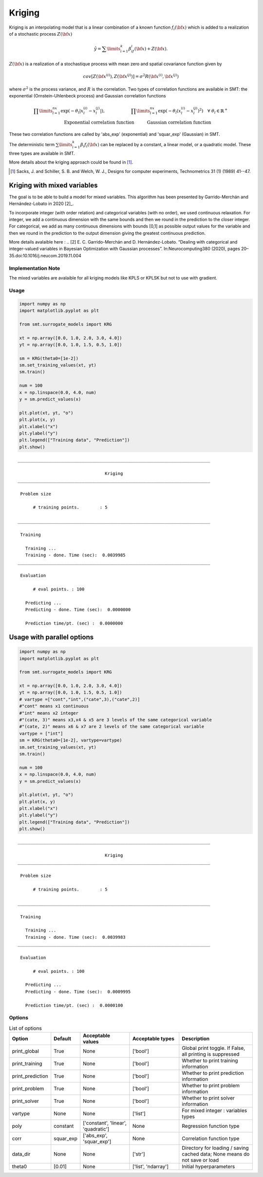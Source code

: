 Kriging
=======

Kriging is an interpolating model that is a linear combination of a known function :math:`f_i({\bf x})` which is added to a realization of a stochastic process :math:`Z({\bf x})`

.. math ::
  \hat{y} = \sum\limits_{i=1}^k\beta_if_i({\bf x})+Z({\bf x}).

:math:`Z({\bf x})` is a realization of a stochastique process with mean zero and spatial covariance function given by

.. math ::
  cov\left[Z\left({\bf x}^{(i)}\right),Z\left({\bf x}^{(j)}\right)\right] =\sigma^2R\left({\bf x}^{(i)},{\bf x}^{(j)}\right)

where :math:`\sigma^2` is the process variance, and :math:`R` is the correlation.
Two types of correlation functions are available in SMT: the exponential (Ornstein-Uhlenbeck process) and Gaussian correlation functions

.. math ::
  \prod\limits_{l=1}^{nx}\exp\left(-\theta_l\left|x_l^{(i)}-x_l^{(j)}\right|\right),\qquad \qquad \qquad\prod\limits_{l=1}^{nx}\exp\left(-\theta_l\left(x_l^{(i)}-x_l^{(j)}\right)^{2}\right) \quad \forall\ \theta_l\in\mathbb{R}^+\\
  \text{Exponential correlation function} \quad \qquad\text{Gaussian correlation function}\qquad \qquad

These two correlation functions are called by 'abs_exp' (exponential) and 'squar_exp' (Gaussian) in SMT.

The deterministic term :math:`\sum\limits_{i=1}^k\beta_i f_i({\bf x})` can be replaced by a constant, a linear model, or a quadratic model.
These three types are available in SMT.

More details about the kriging approach could be found in [1]_.

.. [1] Sacks, J. and Schiller, S. B. and Welch, W. J., Designs for computer experiments, Technometrics 31 (1) (1989) 41--47.


Kriging with mixed variables 
^^^^^^^^^^^^^^^^^^^^^^^^^^^^

The goal is to be able to build a model for mixed variables. 
This algorithm has been presented by  Garrido-Merchán and Hernández-Lobato in 2020 [2]_.

To incorporate integer (with order relation) and categorical variables (with no order), we used continuous relaxation.
For integer, we add a continuous dimension with the same bounds and then we round in the prediction to the closer integer.
For categorical, we add as many continuous dimensions with bounds [0,1] as possible output values for the variable and then we round in the prediction to the output dimension giving the greatest continuous prediction.

More details avalaible here : 
.. [2] E. C. Garrido-Merchán and D. Hernández-Lobato. “Dealing with categorical and integer-valued variables in Bayesian Optimization with Gaussian processes”. In:Neurocomputing380 (2020), pages 20–35.doi:10.1016/j.neucom.2019.11.004


Implementation Note
-------------------

The mixed variables are avalaible for all kriging models like KPLS or KPLSK but not to use with gradient.

Usage
-----

.. code-block:: python

  import numpy as np
  import matplotlib.pyplot as plt
  
  from smt.surrogate_models import KRG
  
  xt = np.array([0.0, 1.0, 2.0, 3.0, 4.0])
  yt = np.array([0.0, 1.0, 1.5, 0.5, 1.0])
  
  sm = KRG(theta0=[1e-2])
  sm.set_training_values(xt, yt)
  sm.train()
  
  num = 100
  x = np.linspace(0.0, 4.0, num)
  y = sm.predict_values(x)
  
  plt.plot(xt, yt, "o")
  plt.plot(x, y)
  plt.xlabel("x")
  plt.ylabel("y")
  plt.legend(["Training data", "Prediction"])
  plt.show()
  
::

  ___________________________________________________________________________
     
                                    Kriging
  ___________________________________________________________________________
     
   Problem size
     
        # training points.        : 5
     
  ___________________________________________________________________________
     
   Training
     
     Training ...
     Training - done. Time (sec):  0.0039985
  ___________________________________________________________________________
     
   Evaluation
     
        # eval points. : 100
     
     Predicting ...
     Predicting - done. Time (sec):  0.0000000
     
     Prediction time/pt. (sec) :  0.0000000
     
  
.. figure:: krg_Test_test_krg.png
  :scale: 80 %
  :align: center

Usage with parallel options
^^^^^^^^^^^^^^^^^^^^^^^^^^^

.. code-block:: python

  import numpy as np
  import matplotlib.pyplot as plt
  
  from smt.surrogate_models import KRG
  
  xt = np.array([0.0, 1.0, 2.0, 3.0, 4.0])
  yt = np.array([0.0, 1.0, 1.5, 0.5, 1.0])
  # vartype =["cont","int",("cate",3),("cate",2)]
  #"cont" means x1 continuous
  #"int" means x2 integer
  #"(cate, 3)" means x3,x4 & x5 are 3 levels of the same categorical variable
  #"(cate, 2)" means x6 & x7 are 2 levels of the same categorical variable
  vartype = ["int"]           
  sm = KRG(theta0=[1e-2], vartype=vartype)
  sm.set_training_values(xt, yt)
  sm.train()
  
  num = 100
  x = np.linspace(0.0, 4.0, num)
  y = sm.predict_values(x)
  
  plt.plot(xt, yt, "o")
  plt.plot(x, y)
  plt.xlabel("x")
  plt.ylabel("y")
  plt.legend(["Training data", "Prediction"])
  plt.show()
  
::

  ___________________________________________________________________________
     
                                    Kriging
  ___________________________________________________________________________
     
   Problem size
     
        # training points.        : 5
     
  ___________________________________________________________________________
     
   Training
     
     Training ...
     Training - done. Time (sec):  0.0039983
  ___________________________________________________________________________
     
   Evaluation
     
        # eval points. : 100
     
     Predicting ...
     Predicting - done. Time (sec):  0.0009995
     
     Prediction time/pt. (sec) :  0.0000100
     
  
.. figure:: krg_Test_test_krg_mixed.png
  :scale: 80 %
  :align: center

Options
-------

.. list-table:: List of options
  :header-rows: 1
  :widths: 15, 10, 20, 20, 30
  :stub-columns: 0

  *  -  Option
     -  Default
     -  Acceptable values
     -  Acceptable types
     -  Description
  *  -  print_global
     -  True
     -  None
     -  ['bool']
     -  Global print toggle. If False, all printing is suppressed
  *  -  print_training
     -  True
     -  None
     -  ['bool']
     -  Whether to print training information
  *  -  print_prediction
     -  True
     -  None
     -  ['bool']
     -  Whether to print prediction information
  *  -  print_problem
     -  True
     -  None
     -  ['bool']
     -  Whether to print problem information
  *  -  print_solver
     -  True
     -  None
     -  ['bool']
     -  Whether to print solver information
  *  -  vartype
     -  None
     -  None
     -  ['list']
     -  For mixed integer : variables types
  *  -  poly
     -  constant
     -  ['constant', 'linear', 'quadratic']
     -  None
     -  Regression function type
  *  -  corr
     -  squar_exp
     -  ['abs_exp', 'squar_exp']
     -  None
     -  Correlation function type
  *  -  data_dir
     -  None
     -  None
     -  ['str']
     -  Directory for loading / saving cached data; None means do not save or load
  *  -  theta0
     -  [0.01]
     -  None
     -  ['list', 'ndarray']
     -  Initial hyperparameters
